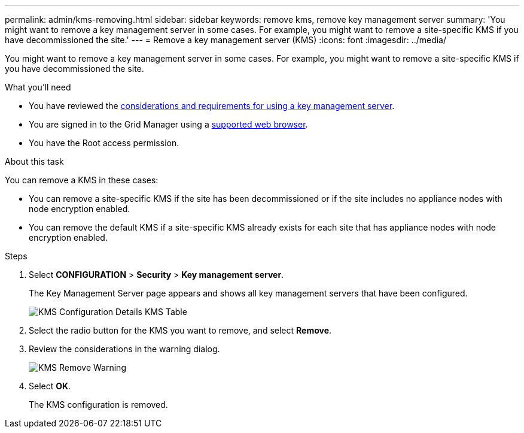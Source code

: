 ---
permalink: admin/kms-removing.html
sidebar: sidebar
keywords: remove kms, remove key management server
summary: 'You might want to remove a key management server in some cases. For example, you might want to remove a site-specific KMS if you have decommissioned the site.'
---
= Remove a key management server (KMS)
:icons: font
:imagesdir: ../media/

[.lead]
You might want to remove a key management server in some cases. For example, you might want to remove a site-specific KMS if you have decommissioned the site.

.What you'll need

* You have reviewed the xref:kms-considerations-and-requirements.adoc[considerations and requirements for using a key management server].

* You are signed in to the Grid Manager using a xref:../admin/web-browser-requirements.adoc[supported web browser].
* You have the Root access permission.

.About this task

You can remove a KMS in these cases:

* You can remove a site-specific KMS if the site has been decommissioned or if the site includes no appliance nodes with node encryption enabled.
* You can remove the default KMS if a site-specific KMS already exists for each site that has appliance nodes with node encryption enabled.

.Steps

. Select *CONFIGURATION* > *Security* > *Key management server*.
+
The Key Management Server page appears and shows all key management servers that have been configured.
+
image::../media/kms_configuration_details_table.png[KMS Configuration Details KMS Table]

. Select the radio button for the KMS you want to remove, and select *Remove*.
. Review the considerations in the warning dialog.
+
image::../media/kms_remove_warning.png[KMS Remove Warning]

. Select *OK*.
+
The KMS configuration is removed.
